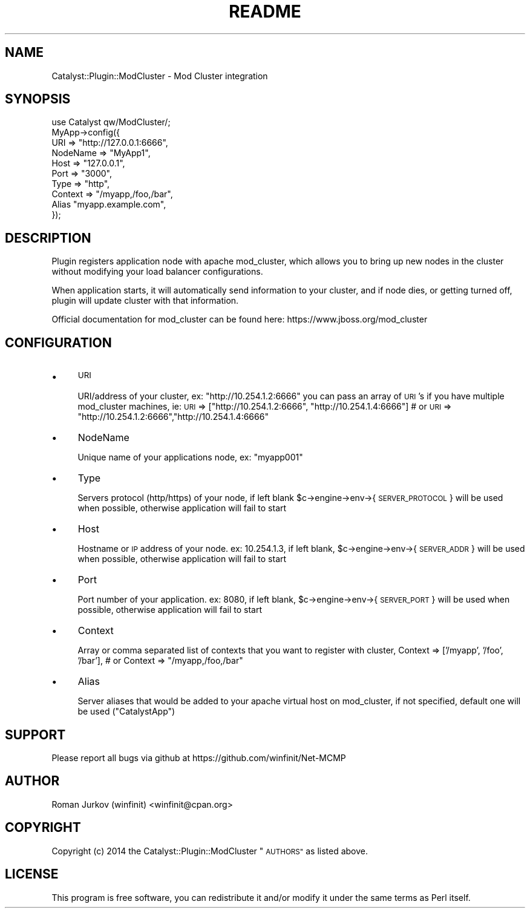 .\" Automatically generated by Pod::Man 2.27 (Pod::Simple 3.28)
.\"
.\" Standard preamble:
.\" ========================================================================
.de Sp \" Vertical space (when we can't use .PP)
.if t .sp .5v
.if n .sp
..
.de Vb \" Begin verbatim text
.ft CW
.nf
.ne \\$1
..
.de Ve \" End verbatim text
.ft R
.fi
..
.\" Set up some character translations and predefined strings.  \*(-- will
.\" give an unbreakable dash, \*(PI will give pi, \*(L" will give a left
.\" double quote, and \*(R" will give a right double quote.  \*(C+ will
.\" give a nicer C++.  Capital omega is used to do unbreakable dashes and
.\" therefore won't be available.  \*(C` and \*(C' expand to `' in nroff,
.\" nothing in troff, for use with C<>.
.tr \(*W-
.ds C+ C\v'-.1v'\h'-1p'\s-2+\h'-1p'+\s0\v'.1v'\h'-1p'
.ie n \{\
.    ds -- \(*W-
.    ds PI pi
.    if (\n(.H=4u)&(1m=24u) .ds -- \(*W\h'-12u'\(*W\h'-12u'-\" diablo 10 pitch
.    if (\n(.H=4u)&(1m=20u) .ds -- \(*W\h'-12u'\(*W\h'-8u'-\"  diablo 12 pitch
.    ds L" ""
.    ds R" ""
.    ds C` ""
.    ds C' ""
'br\}
.el\{\
.    ds -- \|\(em\|
.    ds PI \(*p
.    ds L" ``
.    ds R" ''
.    ds C`
.    ds C'
'br\}
.\"
.\" Escape single quotes in literal strings from groff's Unicode transform.
.ie \n(.g .ds Aq \(aq
.el       .ds Aq '
.\"
.\" If the F register is turned on, we'll generate index entries on stderr for
.\" titles (.TH), headers (.SH), subsections (.SS), items (.Ip), and index
.\" entries marked with X<> in POD.  Of course, you'll have to process the
.\" output yourself in some meaningful fashion.
.\"
.\" Avoid warning from groff about undefined register 'F'.
.de IX
..
.nr rF 0
.if \n(.g .if rF .nr rF 1
.if (\n(rF:(\n(.g==0)) \{
.    if \nF \{
.        de IX
.        tm Index:\\$1\t\\n%\t"\\$2"
..
.        if !\nF==2 \{
.            nr % 0
.            nr F 2
.        \}
.    \}
.\}
.rr rF
.\"
.\" Accent mark definitions (@(#)ms.acc 1.5 88/02/08 SMI; from UCB 4.2).
.\" Fear.  Run.  Save yourself.  No user-serviceable parts.
.    \" fudge factors for nroff and troff
.if n \{\
.    ds #H 0
.    ds #V .8m
.    ds #F .3m
.    ds #[ \f1
.    ds #] \fP
.\}
.if t \{\
.    ds #H ((1u-(\\\\n(.fu%2u))*.13m)
.    ds #V .6m
.    ds #F 0
.    ds #[ \&
.    ds #] \&
.\}
.    \" simple accents for nroff and troff
.if n \{\
.    ds ' \&
.    ds ` \&
.    ds ^ \&
.    ds , \&
.    ds ~ ~
.    ds /
.\}
.if t \{\
.    ds ' \\k:\h'-(\\n(.wu*8/10-\*(#H)'\'\h"|\\n:u"
.    ds ` \\k:\h'-(\\n(.wu*8/10-\*(#H)'\`\h'|\\n:u'
.    ds ^ \\k:\h'-(\\n(.wu*10/11-\*(#H)'^\h'|\\n:u'
.    ds , \\k:\h'-(\\n(.wu*8/10)',\h'|\\n:u'
.    ds ~ \\k:\h'-(\\n(.wu-\*(#H-.1m)'~\h'|\\n:u'
.    ds / \\k:\h'-(\\n(.wu*8/10-\*(#H)'\z\(sl\h'|\\n:u'
.\}
.    \" troff and (daisy-wheel) nroff accents
.ds : \\k:\h'-(\\n(.wu*8/10-\*(#H+.1m+\*(#F)'\v'-\*(#V'\z.\h'.2m+\*(#F'.\h'|\\n:u'\v'\*(#V'
.ds 8 \h'\*(#H'\(*b\h'-\*(#H'
.ds o \\k:\h'-(\\n(.wu+\w'\(de'u-\*(#H)/2u'\v'-.3n'\*(#[\z\(de\v'.3n'\h'|\\n:u'\*(#]
.ds d- \h'\*(#H'\(pd\h'-\w'~'u'\v'-.25m'\f2\(hy\fP\v'.25m'\h'-\*(#H'
.ds D- D\\k:\h'-\w'D'u'\v'-.11m'\z\(hy\v'.11m'\h'|\\n:u'
.ds th \*(#[\v'.3m'\s+1I\s-1\v'-.3m'\h'-(\w'I'u*2/3)'\s-1o\s+1\*(#]
.ds Th \*(#[\s+2I\s-2\h'-\w'I'u*3/5'\v'-.3m'o\v'.3m'\*(#]
.ds ae a\h'-(\w'a'u*4/10)'e
.ds Ae A\h'-(\w'A'u*4/10)'E
.    \" corrections for vroff
.if v .ds ~ \\k:\h'-(\\n(.wu*9/10-\*(#H)'\s-2\u~\d\s+2\h'|\\n:u'
.if v .ds ^ \\k:\h'-(\\n(.wu*10/11-\*(#H)'\v'-.4m'^\v'.4m'\h'|\\n:u'
.    \" for low resolution devices (crt and lpr)
.if \n(.H>23 .if \n(.V>19 \
\{\
.    ds : e
.    ds 8 ss
.    ds o a
.    ds d- d\h'-1'\(ga
.    ds D- D\h'-1'\(hy
.    ds th \o'bp'
.    ds Th \o'LP'
.    ds ae ae
.    ds Ae AE
.\}
.rm #[ #] #H #V #F C
.\" ========================================================================
.\"
.IX Title "README 3"
.TH README 3 "2014-04-22" "perl v5.18.1" "User Contributed Perl Documentation"
.\" For nroff, turn off justification.  Always turn off hyphenation; it makes
.\" way too many mistakes in technical documents.
.if n .ad l
.nh
.SH "NAME"
Catalyst::Plugin::ModCluster \- Mod Cluster integration
.SH "SYNOPSIS"
.IX Header "SYNOPSIS"
.Vb 1
\&    use Catalyst qw/ModCluster/;
\&    
\&    MyApp\->config({
\&        URI => "http://127.0.0.1:6666",
\&                NodeName => "MyApp1",
\&                Host => "127.0.0.1",
\&                Port => "3000",
\&                Type => "http",
\&                Context => "/myapp,/foo,/bar",
\&                Alias "myapp.example.com",
\&    });
.Ve
.SH "DESCRIPTION"
.IX Header "DESCRIPTION"
Plugin registers application node with apache mod_cluster, which allows
you to bring up new nodes in the cluster without modifying your load balancer
configurations.
.PP
When application starts, it will automatically send information to your cluster,
and if node dies, or getting turned off, plugin will update cluster with that information.
.PP
Official documentation for mod_cluster can be found here: https://www.jboss.org/mod_cluster
.SH "CONFIGURATION"
.IX Header "CONFIGURATION"
.IP "\(bu" 4
\&\s-1URI\s0
.Sp
URI/address of your cluster, ex: \*(L"http://10.254.1.2:6666\*(R"
you can pass an array of \s-1URI\s0's if you have multiple mod_cluster machines, ie:
	\s-1URI\s0 => [\*(L"http://10.254.1.2:6666\*(R", \*(L"http://10.254.1.4:6666\*(R"]
	# or
	\s-1URI\s0 => \*(L"http://10.254.1.2:6666\*(R",\*(L"http://10.254.1.4:6666\*(R"
.IP "\(bu" 4
NodeName
.Sp
Unique name of your applications node, ex: \*(L"myapp001\*(R"
.IP "\(bu" 4
Type
.Sp
Servers protocol (http/https) of your node, if left blank
\&\f(CW$c\fR\->engine\->env\->{ \s-1SERVER_PROTOCOL \s0} will be used when possible,
otherwise application will fail to start
.IP "\(bu" 4
Host
.Sp
Hostname or \s-1IP\s0 address of your node. ex: 10.254.1.3, if
left blank, \f(CW$c\fR\->engine\->env\->{ \s-1SERVER_ADDR \s0} will be used when possible,
otherwise application will fail to start
.IP "\(bu" 4
Port
.Sp
Port number of your application. ex: 8080, if
left blank, \f(CW$c\fR\->engine\->env\->{ \s-1SERVER_PORT \s0} will be used when possible,
otherwise application will fail to start
.IP "\(bu" 4
Context
.Sp
Array or comma separated list of contexts that you want to register with cluster,
	Context => ['/myapp', '/foo', '/bar'],
	# or 
	Context => \*(L"/myapp,/foo,/bar\*(R"
.IP "\(bu" 4
Alias
.Sp
Server aliases that would be added to your apache virtual host on mod_cluster,
if not specified, default one will be used (\*(L"CatalystApp\*(R")
.SH "SUPPORT"
.IX Header "SUPPORT"
Please report all bugs via github at
https://github.com/winfinit/Net\-MCMP
.SH "AUTHOR"
.IX Header "AUTHOR"
Roman Jurkov (winfinit) <winfinit@cpan.org>
.SH "COPYRIGHT"
.IX Header "COPYRIGHT"
Copyright (c) 2014 the Catalyst::Plugin::ModCluster \*(L"\s-1AUTHORS\*(R"\s0 as listed above.
.SH "LICENSE"
.IX Header "LICENSE"
This program is free software, you can redistribute it and/or modify it
under the same terms as Perl itself.
